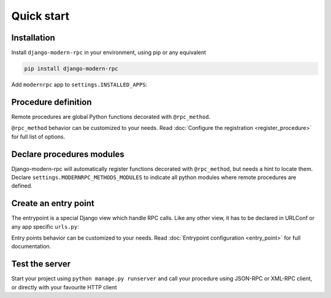 Quick start
===========

Installation
------------

Install ``django-modern-rpc`` in your environment, using pip or any equivalent

.. code-block:: sh

    pip install django-modern-rpc

Add ``modernrpc`` app to ``settings.INSTALLED_APPS``:

.. code-block:: python
   :caption: myproject/settings.py

    INSTALLED_APPS = [
        # ...
        'modernrpc',
    ]

Procedure definition
--------------------

Remote procedures are global Python functions decorated with ``@rpc_method``.

.. code-block:: python
   :caption: myapp/remote_procedures.py

    from modernrpc.core import rpc_method

    @rpc_method
    def add(a, b):
        return a + b

``@rpc_method`` behavior can be customized to your needs. Read :doc:`Configure the registration <register_procedure>`
for full list of options.

Declare procedures modules
--------------------------

Django-modern-rpc will automatically register functions decorated with ``@rpc_method``, but needs a hint to locate them.
Declare ``settings.MODERNRPC_METHODS_MODULES`` to indicate all python modules where remote procedures are defined.

.. code-block:: python
   :caption: myproject/settings.py

    MODERNRPC_METHODS_MODULES = [
        'rpc_app.rpc_methods'
    ]

Create an entry point
---------------------

The entrypoint is a special Django view which handle RPC calls. Like any other view, it has to
be declared in URLConf or any app specific ``urls.py``:

.. code-block:: python
   :caption: myproject/urls.py

    from django.urls import path
    from modernrpc.views import RPCEntryPoint

    urlpatterns = [
        # ... other url patterns
        path('rpc/', RPCEntryPoint.as_view()),
    ]

Entry points behavior can be customized to your needs. Read :doc:`Entrypoint configuration <entry_point>` for
full documentation.

Test the server
---------------

Start your project using ``python manage.py runserver`` and call your procedure using JSON-RPC or XML-RPC client, or
directly with your favourite HTTP client

.. code-block:: bash
   :caption: JSON-RPC example

    ~  $ curl -X POST localhost:8000/rpc -H "Content-Type: application/json" -d '{"id": 1, "method": "system.listMethods", "jsonrpc": "2.0"}'
    {"id": 1, "jsonrpc": "2.0", "result": ["add", "system.listMethods", "system.methodHelp", "system.methodSignature"]}
    ~  $ curl -X POST localhost:8000/rpc -H "Content-Type: application/json" -d '{"id": 2, "method": "add", "params": [5, 9], "jsonrpc": "2.0"}'
    {"id": 2, "jsonrpc": "2.0", "result": 14}

.. code-block:: python
   :caption: XML-RPC example

    >>> from xmlrpc.client import ServerProxy
    >>>
    >>> with ServerProxy("http://localhost:8000/rpc") as proxy:
    >>>    proxy.system.listMethods()
    >>>    proxy.add(5, 9)
    ['add', 'system.listMethods', 'system.methodHelp', 'system.methodSignature', 'system.multicall']
    14
